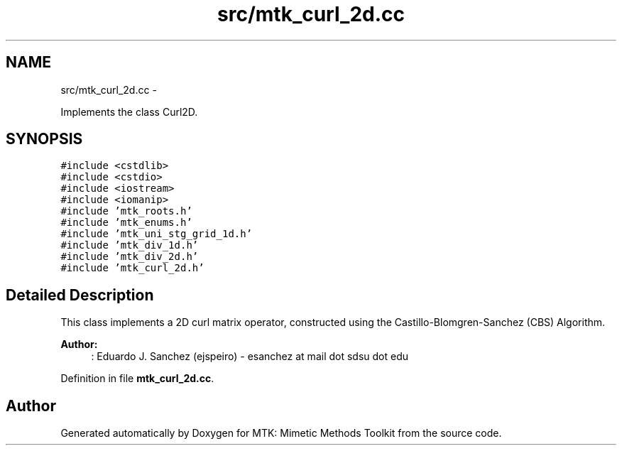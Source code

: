 .TH "src/mtk_curl_2d.cc" 3 "Mon Dec 14 2015" "MTK: Mimetic Methods Toolkit" \" -*- nroff -*-
.ad l
.nh
.SH NAME
src/mtk_curl_2d.cc \- 
.PP
Implements the class Curl2D\&.  

.SH SYNOPSIS
.br
.PP
\fC#include <cstdlib>\fP
.br
\fC#include <cstdio>\fP
.br
\fC#include <iostream>\fP
.br
\fC#include <iomanip>\fP
.br
\fC#include 'mtk_roots\&.h'\fP
.br
\fC#include 'mtk_enums\&.h'\fP
.br
\fC#include 'mtk_uni_stg_grid_1d\&.h'\fP
.br
\fC#include 'mtk_div_1d\&.h'\fP
.br
\fC#include 'mtk_div_2d\&.h'\fP
.br
\fC#include 'mtk_curl_2d\&.h'\fP
.br

.SH "Detailed Description"
.PP 
This class implements a 2D curl matrix operator, constructed using the Castillo-Blomgren-Sanchez (CBS) Algorithm\&.
.PP
\fBAuthor:\fP
.RS 4
: Eduardo J\&. Sanchez (ejspeiro) - esanchez at mail dot sdsu dot edu 
.RE
.PP

.PP
Definition in file \fBmtk_curl_2d\&.cc\fP\&.
.SH "Author"
.PP 
Generated automatically by Doxygen for MTK: Mimetic Methods Toolkit from the source code\&.
